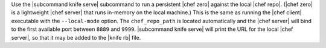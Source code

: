 .. The contents of this file are included in multiple topics.
.. This file describes a command or a sub-command for Knife.
.. This file should not be changed in a way that hinders its ability to appear in multiple documentation sets.


Use the |subcommand knife serve| subcommand to run a persistent |chef zero| against the local |chef repo|. (|chef zero| is a lightweight |chef server| that runs in-memory on the local machine.) This is the same as running the |chef client| executable with the ``--local-mode`` option. The ``chef_repo_path`` is located automatically and the |chef server| will bind to the first available port between ``8889`` and ``9999``. |subcommand knife serve| will print the URL for the local |chef server|, so that it may be added to the |knife rb| file.
